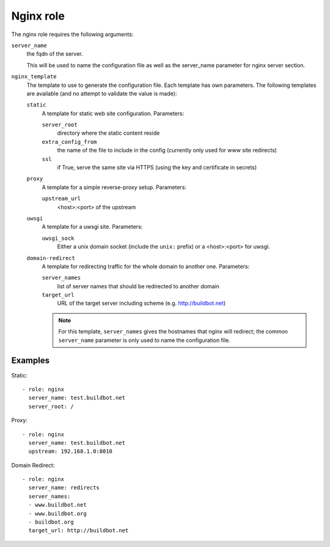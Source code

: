 Nginx role
==========

The nginx role requires the following arguments:

``server_name``
    the fqdn of the server.

    This will be used to name the configuration file as well as the server_name parameter for nginx server section.

``nginx_template``
    The template to use to generate the configuration file.
    Each template has own parameters.
    The following templates are available (and no attempt to validate the value is made):

    ``static``
        A template for static web site configuration.
        Parameters:

        ``server_root``
            directory where the static content reside

        ``extra_config_from``
            the name of the file to include in the config (currently only used for www site redirects)

        ``ssl``
            if True, serve the same site via HTTPS (using the key and certificate in secrets)

    ``proxy``
        A template for a simple reverse-proxy setup.
        Parameters:

        ``upstream_url``
            <host>:<port> of the upstream

    ``uwsgi``
        A template for a uwsgi site.
        Parameters:

        ``uwsgi_sock``
            Either a unix domain socket (include the ``unix:`` prefix) or a <host>:<port> for uwsgi.

    ``domain-redirect``
        A template for redirecting traffic for the whole domain to another one.
        Parameters:

        ``server_names``
            list of server names that should be redirected to another domain

        ``target_url``
            URL of the target server including scheme (e.g. http://buildbot.net)

        .. note::

           For this template, ``server_names`` gives the hostnames that nginx will redirect; the common ``server_name`` parameter is only used to name the configuration file.

Examples
--------

Static::

    - role: nginx
      server_name: test.buildbot.net
      server_root: /

Proxy::

    - role: nginx
      server_name: test.buildbot.net
      upstream: 192.168.1.0:8010

Domain Redirect::

    - role: nginx
      server_name: redirects
      server_names:
      - www.buildbot.net
      - www.buildbot.org
      - buildbot.org
      target_url: http://buildbot.net
